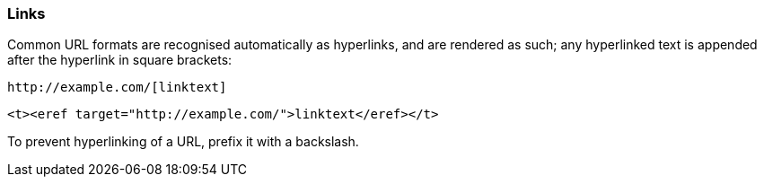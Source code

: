 === Links

Common URL formats are recognised automatically as hyperlinks, and are rendered
as such; any hyperlinked text is appended after the hyperlink in square
brackets:

[source,asciidoc]
----
http://example.com/[linktext]
----

[source,xml]
----
<t><eref target="http://example.com/">linktext</eref></t>
----

To prevent hyperlinking of a URL, prefix it with a backslash.


